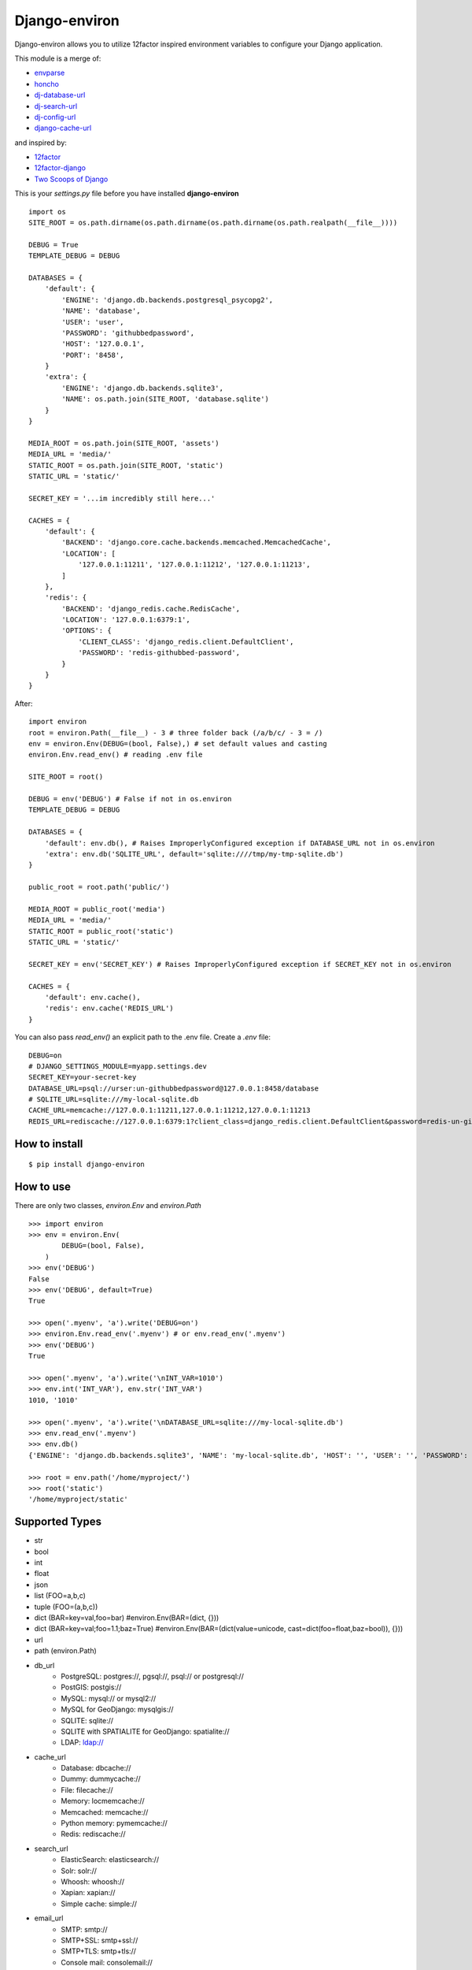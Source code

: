 ==============
Django-environ
==============

Django-environ allows you to utilize 12factor inspired environment variables to configure your Django application.

|pypi| |unix_build| |windows_build| |coverage| |downloads| |license|


This module is a merge of:

* `envparse`_
* `honcho`_
* `dj-database-url`_
* `dj-search-url`_
* `dj-config-url`_
* `django-cache-url`_

and inspired by:

* `12factor`_
* `12factor-django`_
* `Two Scoops of Django`_

This is your `settings.py` file before you have installed **django-environ**

::

    import os
    SITE_ROOT = os.path.dirname(os.path.dirname(os.path.dirname(os.path.realpath(__file__))))

    DEBUG = True
    TEMPLATE_DEBUG = DEBUG

    DATABASES = {
        'default': {
            'ENGINE': 'django.db.backends.postgresql_psycopg2',
            'NAME': 'database',
            'USER': 'user',
            'PASSWORD': 'githubbedpassword',
            'HOST': '127.0.0.1',
            'PORT': '8458',
        }
        'extra': {
            'ENGINE': 'django.db.backends.sqlite3',
            'NAME': os.path.join(SITE_ROOT, 'database.sqlite')
        }
    }

    MEDIA_ROOT = os.path.join(SITE_ROOT, 'assets')
    MEDIA_URL = 'media/'
    STATIC_ROOT = os.path.join(SITE_ROOT, 'static')
    STATIC_URL = 'static/'

    SECRET_KEY = '...im incredibly still here...'

    CACHES = {
        'default': {
            'BACKEND': 'django.core.cache.backends.memcached.MemcachedCache',
            'LOCATION': [
                '127.0.0.1:11211', '127.0.0.1:11212', '127.0.0.1:11213',
            ]
        },
        'redis': {
            'BACKEND': 'django_redis.cache.RedisCache',
            'LOCATION': '127.0.0.1:6379:1',
            'OPTIONS': {
                'CLIENT_CLASS': 'django_redis.client.DefaultClient',
                'PASSWORD': 'redis-githubbed-password',
            }
        }
    }

After::

    import environ
    root = environ.Path(__file__) - 3 # three folder back (/a/b/c/ - 3 = /)
    env = environ.Env(DEBUG=(bool, False),) # set default values and casting
    environ.Env.read_env() # reading .env file

    SITE_ROOT = root()

    DEBUG = env('DEBUG') # False if not in os.environ
    TEMPLATE_DEBUG = DEBUG

    DATABASES = {
        'default': env.db(), # Raises ImproperlyConfigured exception if DATABASE_URL not in os.environ
        'extra': env.db('SQLITE_URL', default='sqlite:////tmp/my-tmp-sqlite.db')
    }

    public_root = root.path('public/')

    MEDIA_ROOT = public_root('media')
    MEDIA_URL = 'media/'
    STATIC_ROOT = public_root('static')
    STATIC_URL = 'static/'

    SECRET_KEY = env('SECRET_KEY') # Raises ImproperlyConfigured exception if SECRET_KEY not in os.environ

    CACHES = {
        'default': env.cache(),
        'redis': env.cache('REDIS_URL')
    }

You can also pass `read_env()` an explicit path to the .env file.
Create a `.env` file::

    DEBUG=on
    # DJANGO_SETTINGS_MODULE=myapp.settings.dev
    SECRET_KEY=your-secret-key
    DATABASE_URL=psql://urser:un-githubbedpassword@127.0.0.1:8458/database
    # SQLITE_URL=sqlite:///my-local-sqlite.db
    CACHE_URL=memcache://127.0.0.1:11211,127.0.0.1:11212,127.0.0.1:11213
    REDIS_URL=rediscache://127.0.0.1:6379:1?client_class=django_redis.client.DefaultClient&password=redis-un-githubbed-password


How to install
==============

::

    $ pip install django-environ


How to use
==========

There are only two classes, `environ.Env` and `environ.Path`

::

    >>> import environ
    >>> env = environ.Env(
            DEBUG=(bool, False),
        )
    >>> env('DEBUG')
    False
    >>> env('DEBUG', default=True)
    True

    >>> open('.myenv', 'a').write('DEBUG=on')
    >>> environ.Env.read_env('.myenv') # or env.read_env('.myenv')
    >>> env('DEBUG')
    True

    >>> open('.myenv', 'a').write('\nINT_VAR=1010')
    >>> env.int('INT_VAR'), env.str('INT_VAR')
    1010, '1010'

    >>> open('.myenv', 'a').write('\nDATABASE_URL=sqlite:///my-local-sqlite.db')
    >>> env.read_env('.myenv')
    >>> env.db()
    {'ENGINE': 'django.db.backends.sqlite3', 'NAME': 'my-local-sqlite.db', 'HOST': '', 'USER': '', 'PASSWORD': '', 'PORT': ''}

    >>> root = env.path('/home/myproject/')
    >>> root('static')
    '/home/myproject/static'


Supported Types
===============

- str
- bool
- int
- float
- json
- list (FOO=a,b,c)
- tuple (FOO=(a,b,c))
- dict (BAR=key=val,foo=bar) #environ.Env(BAR=(dict, {}))
- dict (BAR=key=val;foo=1.1;baz=True) #environ.Env(BAR=(dict(value=unicode, cast=dict(foo=float,baz=bool)), {}))
- url
- path (environ.Path)
- db_url
    -  PostgreSQL: postgres://, pgsql://, psql:// or postgresql://
    -  PostGIS: postgis://
    -  MySQL: mysql:// or mysql2://
    -  MySQL for GeoDjango: mysqlgis://
    -  SQLITE: sqlite://
    -  SQLITE with SPATIALITE for GeoDjango: spatialite://
    -  LDAP: ldap://
- cache_url
    -  Database: dbcache://
    -  Dummy: dummycache://
    -  File: filecache://
    -  Memory: locmemcache://
    -  Memcached: memcache://
    -  Python memory: pymemcache://
    -  Redis: rediscache://
- search_url
    - ElasticSearch: elasticsearch://
    - Solr: solr://
    - Whoosh: whoosh://
    - Xapian: xapian://
    - Simple cache: simple://
- email_url
    - SMTP: smtp://
    - SMTP+SSL: smtp+ssl://
    - SMTP+TLS: smtp+tls://
    - Console mail: consolemail://
    - File mail: filemail://
    - LocMem mail: memorymail://
    - Dummy mail: dummymail://

Tests
=====

::

    $ git clone git@github.com:joke2k/django-environ.git
    $ cd django-environ/
    $ python setup.py test


License
=======

Django-environ is licensed under the MIT License - see the `LICENSE`_ file for details

Changelog
=========

`0.4.0 - 23-September-2015 <http://github.com/joke2k/django-environ/compare/v0.3...v0.4>`__
-------------------------------------------------------------------------------------------
  - Fix non-ascii values (broken in Python 2.x)
  - New email schemes - smtp+ssl and smtp+tls (smtps would be deprecated)
  - redis_cache replaced by django_redis
  - Add tuple support. Thanks to @anonymouzz
  - Add LDAP url support for database (django-ldapdb)
  - Fix psql/pgsql url

`0.3 - 03-June-2014 <http://github.com/joke2k/django-environ/compare/v0.2.1...v0.3>`__
--------------------------------------------------------------------------------------
  - Add cache url support
  - Add email url support
  - Add search url support
  - Rewriting README.rst

0.2.1 19-April-2013
-------------------
  - environ/environ.py: Env.__call__ now uses Env.get_value instance method

0.2 16-April-2013
-----------------
  - environ/environ.py, environ/test.py, environ/test_env.txt: add advanced
    float parsing (comma and dot symbols to separate thousands and decimals)
  - README.rst, docs/index.rst: fix TYPO in documentation

0.1 02-April-2013
-----------------
  - initial release

Credits
=======

- `12factor`_
- `12factor-django`_
- `Two Scoops of Django`_
- `rconradharris`_ / `envparse`_
- `kennethreitz`_ / `dj-database-url`_
- `migonzalvar`_ / `dj-email-url`_
- `ghickman`_ / `django-cache-url`_
- `dstufft`_ / `dj-search-url`_
- `julianwachholz`_ / `dj-config-url`_
- `nickstenning`_ / `honcho`_
- `envparse`_
- `Distribute`_
- `modern-package-template`_

.. _rconradharris: https://github.com/rconradharris
.. _envparse: https://github.com/rconradharris/envparse

.. _kennethreitz: https://github.com/kennethreitz
.. _dj-database-url: https://github.com/kennethreitz/dj-database-url

.. _migonzalvar: https://github.com/migonzalvar
.. _dj-email-url: https://github.com/migonzalvar/dj-email-url

.. _ghickman: https://github.com/ghickman
.. _django-cache-url: https://github.com/ghickman/django-cache-url

.. _julianwachholz: https://github.com/julianwachholz
.. _dj-config-url: https://github.com/julianwachholz/dj-config-url

.. _dstufft: https://github.com/dstufft
.. _dj-search-url: https://github.com/dstufft/dj-search-url

.. _nickstenning: https://github.com/nickstenning
.. _honcho: https://github.com/nickstenning/honcho

.. _12factor: http://www.12factor.net/
.. _12factor-django: http://www.wellfireinteractive.com/blog/easier-12-factor-django/
.. _`Two Scoops of Django`: http://twoscoopspress.org/

.. _Distribute: http://pypi.python.org/pypi/distribute
.. _`modern-package-template`: http://pypi.python.org/pypi/modern-package-template

.. |pypi| image:: https://img.shields.io/pypi/v/django-environ.svg?style=flat-square&label=version
    :target: https://pypi.python.org/pypi/django-environ
    :alt: Latest version released on PyPi

.. |coverage| image:: https://img.shields.io/coveralls/joke2k/django-environ/master.svg?style=flat-square
    :target: https://coveralls.io/r/joke2k/django-environ?branch=master
    :alt: Test coverage

.. |unix_build| image:: https://img.shields.io/travis/joke2k/django-environ/master.svg?style=flat-square&label=unix%20build
    :target: http://travis-ci.org/joke2k/django-environ
    :alt: Build status of the master branch on Mac/Linux

.. |windows_build|  image:: https://img.shields.io/appveyor/ci/joke2k/django-environ.svg?style=flat-square&label=windows%20build
    :target: https://ci.appveyor.com/project/joke2k/django-environ
    :alt: Build status of the master branch on Windows

.. |downloads| image:: https://img.shields.io/pypi/dm/django-environ.svg?style=flat-square
    :target: https://pypi.python.org/pypi/django-environ
    :alt: Monthly downloads

.. |license| image:: https://img.shields.io/badge/license-MIT-blue.svg?style=flat-square
    :target: https://raw.githubusercontent.com/joke2k/django-environ/master/LICENSE.txt
    :alt: Package license

.. _LICENSE: https://github.com/joke2k/django-environ/blob/master/LICENSE.txt
